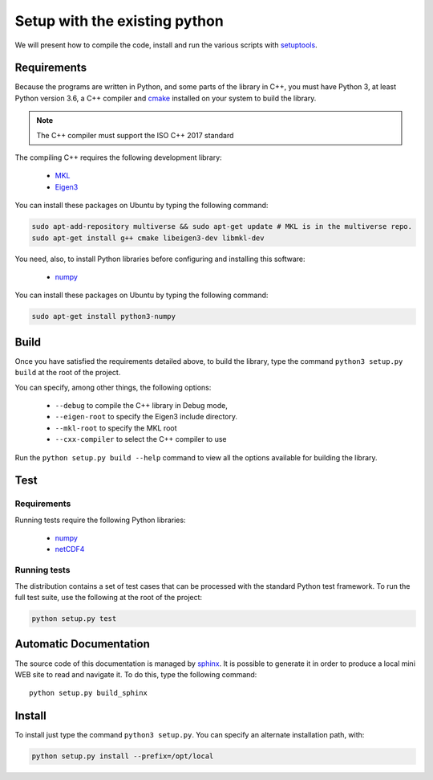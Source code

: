 Setup with the existing python
===============================

We will present how to compile the code, install and run the various scripts
with `setuptools <https://setuptools.readthedocs.io/en/latest/>`_.

Requirements
############

Because the programs are written in Python, and some parts of the library in
C++, you must have Python 3, at least Python version 3.6, a C++ compiler and
`cmake <https://cmake.org/>`_ installed on your system to build the library.

.. note::

   The C++ compiler must support the ISO C++ 2017 standard

The compiling C++ requires the following development library:


    * `MKL <https://www.intel.com/content/www/us/en/developer/tools/oneapi/onemkl.html>`_
    * `Eigen3 <http://eigen.tuxfamily.org/>`_

You can install these packages on Ubuntu by typing the following command:

.. code-block:: bash

    sudo apt-add-repository multiverse && sudo apt-get update # MKL is in the multiverse repo.
    sudo apt-get install g++ cmake libeigen3-dev libmkl-dev


You need, also, to install Python libraries before configuring and installing
this software:

    * `numpy <https://www.numpy.org/>`_

You can install these packages on Ubuntu by typing the following command:

.. code-block:: bash

    sudo apt-get install python3-numpy

Build
#####

Once you have satisfied the requirements detailed above, to build the library,
type the command ``python3 setup.py build`` at the root of the project.

You can specify, among other things, the following options:

    * ``--debug`` to compile the C++ library in Debug mode,
    * ``--eigen-root`` to specify the Eigen3 include directory.
    * ``--mkl-root`` to specify the MKL root
    * ``--cxx-compiler`` to select the C++ compiler to use

Run the ``python setup.py build --help`` command to view all the options
available for building the library.

Test
####

Requirements
------------

Running tests require the following Python libraries:

    * `numpy <https://www.numpy.org/>`_
    * `netCDF4 <https://unidata.github.io/netcdf4-python/>`_


Running tests
-------------

The distribution contains a set of test cases that can be processed with the
standard Python test framework. To run the full test suite,
use the following at the root of the project:

.. code-block:: bash

    python setup.py test

Automatic Documentation
#######################

The source code of this documentation is managed by
`sphinx <http://www.sphinx-doc.org/en/master/>`_. It is possible to
generate it in order to produce a local mini WEB site to read and navigate it.
To do this, type the following command: ::

    python setup.py build_sphinx

Install
#######

To install just type the command ``python3 setup.py``. You can specify an
alternate installation path, with:

.. code-block:: bash

    python setup.py install --prefix=/opt/local
